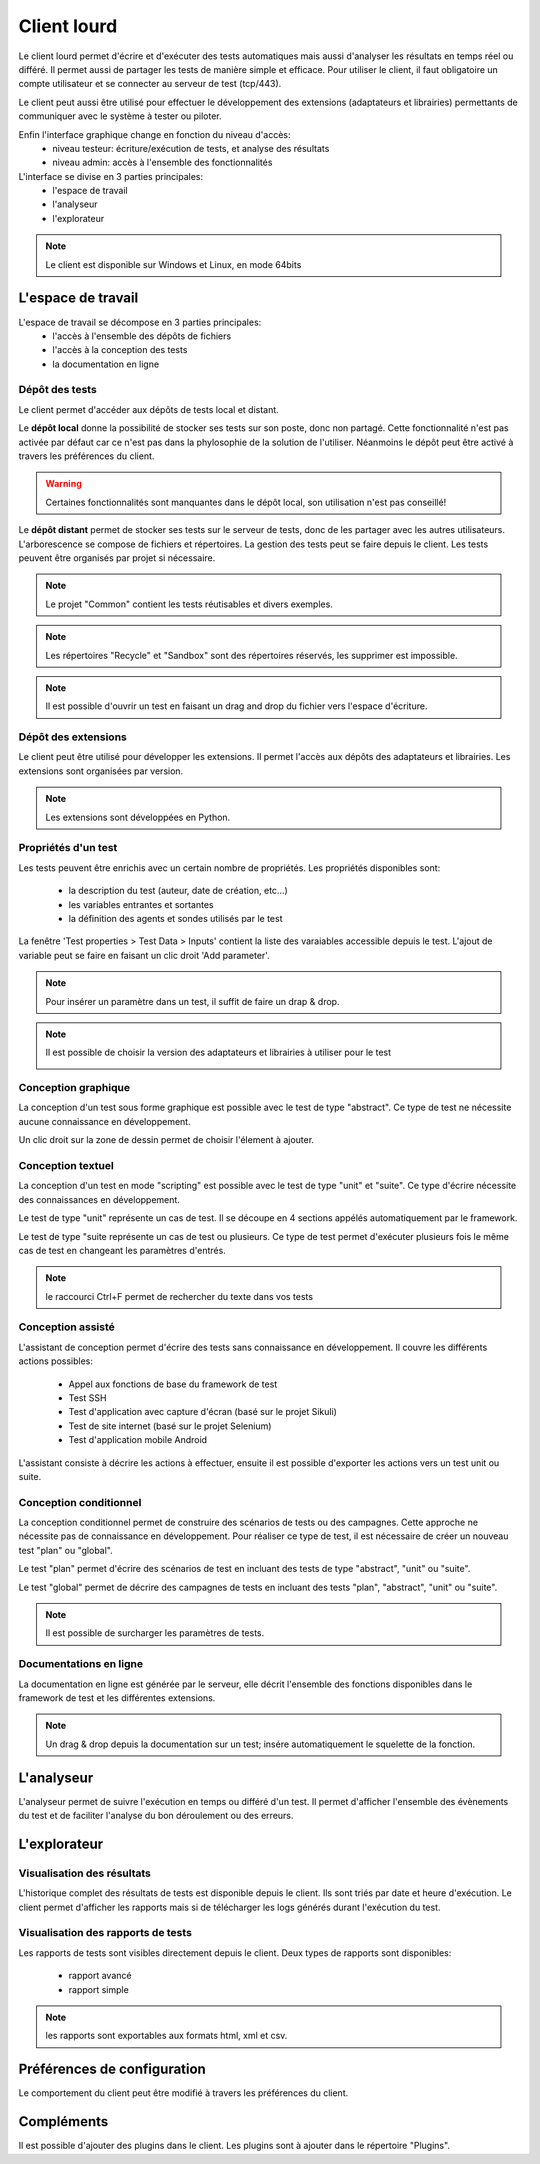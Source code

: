 Client lourd
============

Le client lourd permet d'écrire et d'exécuter des tests automatiques mais aussi d'analyser
les résultats en temps réel ou différé. Il permet aussi de partager les tests de manière simple et efficace.
Pour utiliser le client, il faut obligatoire un compte utilisateur et se connecter au serveur de test (tcp/443).

Le client peut aussi être utilisé pour effectuer le développement des extensions (adaptateurs et librairies) 
permettants de communiquer avec le système à tester ou piloter.

Enfin l'interface graphique change en fonction du niveau d'accès:
 - niveau testeur: écriture/exécution de tests, et analyse des résultats
 - niveau admin: accès à l'ensemble des fonctionnalités

L'interface se divise en 3 parties principales:
 - l'espace de travail
 - l'analyseur
 - l'explorateur

.. image:: /_static/images/client/workspace.png
   
.. note:: Le client est disponible sur Windows et Linux, en mode 64bits

L'espace de travail
-------------------

L'espace de travail se décompose en 3 parties principales:
 - l'accès à l'ensemble des dépôts de fichiers
 - l'accès à la conception des tests
 - la documentation en ligne

.. image:: /_static/images/client/workspace_comments.png

Dépôt des tests
~~~~~~~~~~~~~~~

Le client permet d'accéder aux dépôts de tests local et distant.

Le **dépôt local** donne la possibilité de stocker ses tests sur son poste, donc non partagé.
Cette fonctionnalité n'est pas activée par défaut car ce n'est pas dans la phylosophie de la solution de l'utiliser.
Néanmoins le dépôt peut être activé à travers les préférences du client.

.. warning:: Certaines fonctionnalités sont manquantes dans le dépôt local, son utilisation n'est pas conseillé!

Le **dépôt distant** permet de stocker ses tests sur le serveur de tests, donc de les partager avec les autres utilisateurs.
L'arborescence se compose de fichiers et répertoires. La gestion des tests peut se faire depuis le client.
Les tests peuvent être organisés par projet si nécessaire.

.. image:: /_static/images/client/workspace_remote_tests.png

.. note:: Le projet "Common" contient les tests réutisables et divers exemples.

.. note:: Les répertoires "Recycle" et "Sandbox" sont des répertoires réservés, les supprimer est impossible.

.. note:: Il est possible d'ouvrir un test en faisant un drag and drop du fichier vers l'espace d'écriture.

Dépôt des extensions
~~~~~~~~~~~~~~~~~~~~

Le client peut être utilisé pour développer les extensions. Il permet l'accès aux dépôts des adaptateurs et librairies.
Les extensions sont organisées par version.

.. image:: /_static/images/client/workspace_remote_adapters.png

.. note:: Les extensions sont développées en Python.

Propriétés d'un test
~~~~~~~~~~~~~~~~~~~~

Les tests peuvent être enrichis avec un certain nombre de propriétés. 
Les propriétés disponibles sont: 
 - la description du test (auteur, date de création, etc...)
 - les variables entrantes et sortantes
 - la définition des agents et sondes utilisés par le test

La fenêtre 'Test properties > Test Data > Inputs' contient la liste des varaiables accessible depuis le test.
L'ajout de variable peut se faire en faisant un clic droit 'Add parameter'.

.. image:: /_static/images/client/workspace_tests_properties_inputs.png

.. note:: Pour insérer un paramètre dans un test, il suffit de faire un drap & drop.

.. note:: 
 Il est possible de choisir la version des adaptateurs et librairies à utiliser pour le test
 
 .. image:: /_static/images/client/workspace_tests_properties.png

Conception graphique
~~~~~~~~~~~~~~~~~~~~

La conception d'un test sous forme graphique est possible avec le test de type "abstract".
Ce type de test ne nécessite aucune connaissance en développement. 

.. image:: /_static/images/client/workspace_new_test_abstract.png

Un clic droit sur la zone de dessin permet de choisir l'élement à ajouter.

.. image:: /_static/images/client/workspace_test_abstract.png


Conception textuel
~~~~~~~~~~~~~~~~~~

La conception d'un test en mode "scripting" est possible avec le test de type "unit" et "suite". 
Ce type d'écrire nécessite des connaissances en développement.

.. image:: /_static/images/client/workspace_new_test_unit_suite.png

Le test de type "unit" représente un cas de test. Il se découpe en 4 sections appélés automatiquement par le framework.

.. image:: /_static/images/client/workspace_test_unit.png

Le test de type "suite représente un cas de test ou plusieurs. Ce type de test permet d'exécuter plusieurs fois le même 
cas de test en changeant les paramètres d'entrés.

.. image:: /_static/images/client/workspace_test_suite.png

.. note:: le raccourci Ctrl+F permet de rechercher du texte dans vos tests

Conception assisté
~~~~~~~~~~~~~~~~~~

L'assistant de conception permet d'écrire des tests sans connaissance en développement.
Il couvre les différents actions possibles:
 - Appel aux fonctions de base du framework de test
 - Test SSH
 - Test d'application avec capture d'écran (basé sur le projet Sikuli)
 - Test de site internet (basé sur le projet Selenium)
 - Test d'application mobile Android

L'assistant consiste à décrire les actions à effectuer, ensuite il est possible d'exporter 
les actions vers un test unit ou suite.

.. image:: /_static/images/client/workspace_assistant.png

Conception conditionnel
~~~~~~~~~~~~~~~~~~~~~~~

La conception conditionnel permet de construire des scénarios de tests ou des campagnes.
Cette approche ne nécessite pas de connaissance en développement. 
Pour réaliser ce type de test, il est nécessaire de créer un nouveau test "plan" ou "global".

.. image:: /_static/images/client/workspace_new_test_plan_global.png

Le test "plan" permet d'écrire des scénarios de test en incluant des tests de type "abstract", "unit" ou "suite".

.. image:: /_static/images/client/workspace_test_plan.png

Le test "global" permet de décrire des campagnes de tests en incluant des tests "plan", "abstract", "unit" ou "suite".

.. note:: Il est possible de surcharger les paramètres de tests.

Documentations en ligne
~~~~~~~~~~~~~~~~~~~~~~~

La documentation en ligne est générée par le serveur, elle décrit l'ensemble des fonctions disponibles 
dans le framework de test et les différentes extensions.

.. image:: /_static/images/client/workspace_help_online.png

.. note:: Un drag & drop depuis la documentation sur un test; insére automatiquement le squelette de la fonction.

L'analyseur
-----------

L'analyseur permet de suivre l'exécution en temps ou différé d'un test. 
Il permet d'afficher l'ensemble des évènements du test et de faciliter l'analyse du bon déroulement ou des erreurs.

.. image:: /_static/images/client/analyseur.png

L'explorateur
-------------

Visualisation des résultats
~~~~~~~~~~~~~~~~~~~~~~~~~~

L'historique complet des résultats de tests est disponible depuis le client.
Ils sont triés par date et heure d'exécution. 
Le client permet d'afficher les rapports mais si de télécharger les logs générés durant l'exécution du test.

.. image:: /_static/images/client/explorateur_historique.png

Visualisation des rapports de tests
~~~~~~~~~~~~~~~~~~~~~~~~~~~~~~~~~~

Les rapports de tests sont visibles directement depuis le client. 
Deux types de rapports sont disponibles:
 - rapport avancé
 - rapport simple
 
.. image:: /_static/images/client/explorateur_rapport.png

.. note:: les rapports sont exportables aux formats html, xml et csv.

Préférences de configuration
---------------------------

Le comportement du client peut être modifié à travers les préférences du client.

.. image:: /_static/images/client/preferences.png

Compléments
-----------

Il est possible d'ajouter des plugins dans le client. Les plugins sont à ajouter dans le répertoire "Plugins".